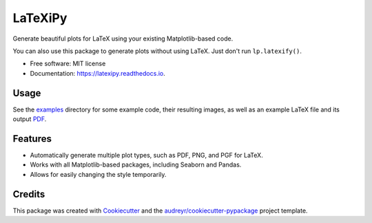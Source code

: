 ========
LaTeXiPy
========


.. image:: https://img.shields.io/pypi/v/latexipy.svg
        :target: https://pypi.python.org/pypi/latexipy
        :alt: PyPI version

.. image:: https://img.shields.io/travis/masasin/latexipy.svg
        :target: https://travis-ci.org/masasin/latexipy
        :alt: Test status

.. image:: https://readthedocs.org/projects/latexipy/badge/?version=latest
        :target: https://latexipy.readthedocs.io/en/latest/?badge=latest
        :alt: Documentation Status

.. image:: https://pyup.io/repos/github/masasin/latexipy/shield.svg
        :target: https://pyup.io/repos/github/masasin/latexipy/
        :alt: Updates

.. image:: https://img.shields.io/badge/license-MIT-blue.svg
        :target: https://github.com/masasin/latexipy
        :alt: MIT License


Generate beautiful plots for LaTeX using your existing Matplotlib-based code.

You can also use this package to generate plots without using LaTeX. Just don't run ``lp.latexify()``.

* Free software: MIT license
* Documentation: https://latexipy.readthedocs.io.


Usage
-----

.. code-block:: python
    :caption: myfile.py

    import latexipy as lp

    lp.latexify()  # Change to a serif font that fits with most LaTeX.

    with lp.figure('filename'):  # saves in img/ by default.
        draw_the_plot()

.. image:: https://github.com/masasin/latexipy/raw/master/examples/img/sincos_defaults.png

.. code-block:: latex
    :caption: mydoc.tex

    \usepackage{pgf}
    \input{filename.pgf}


See the examples_ directory for some example code, their resulting images, as well as an example LaTeX file and its output PDF_.

.. _examples: https://github.com/masasin/latexipy/tree/master/examples
.. _PDF: https://github.com/masasin/latexipy/raw/master/examples/example.pdf


Features
--------

* Automatically generate multiple plot types, such as PDF, PNG, and PGF for LaTeX.
* Works with all Matplotlib-based packages, including Seaborn and Pandas.
* Allows for easily changing the style temporarily.


Credits
---------

This package was created with Cookiecutter_ and the `audreyr/cookiecutter-pypackage`_ project template.

.. _Cookiecutter: https://github.com/audreyr/cookiecutter
.. _`audreyr/cookiecutter-pypackage`: https://github.com/audreyr/cookiecutter-pypackage

